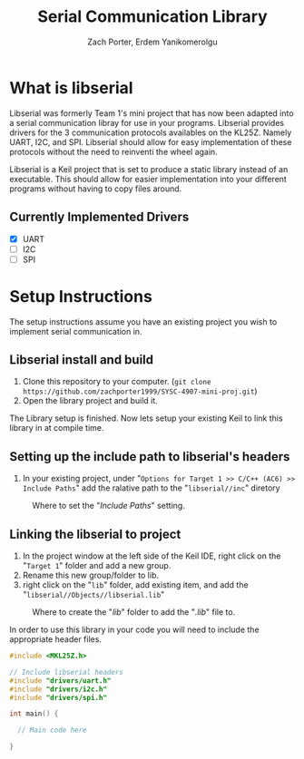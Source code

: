 #+TITLE: Serial Communication Library
#+AUTHOR: Zach Porter, Erdem Yanikomerolgu

* What is libserial
Libserial was formerly Team 1's mini project that has now been adapted into a serial communication libray for use in your programs. Libserial provides drivers for the 3 communication protocols availables on the KL25Z. Namely UART, I2C, and SPI. Libserial should allow for easy implementation of these protocols without the need to reinventi the wheel again.

Libserial is a Keil project that is set to produce a static library instead of an executable. This should allow for easier implementation into your different programs without having to copy files around.

** Currently Implemented Drivers
+ [X] UART
+ [ ] I2C
+ [ ] SPI

* Setup Instructions
The setup instructions assume you have an existing project you wish to implement serial communication in.

** Libserial install and build

1. Clone this repository to your computer. (~git clone https://github.com/zachporter1999/SYSC-4907-mini-proj.git~)
2. Open the library project and build it.

The Library setup is finished. Now lets setup your existing Keil to link this library in at compile time.

** Setting up the include path to libserial's headers

1. In your existing project, under "~Options for Target 1 >> C/C++ (AC6) >> Include Paths~" add the ralative path to the "~libserial//inc~" diretory

#+CAPTION: Where to set the "/Include Paths/" setting.
#+NAME: fig:include-setup
[[./Documentation/out/setup/inc2.png]]

** Linking the libserial to project

1. In the project window at the left side of the Keil IDE, right click on the "~Target 1~" folder and add a new group.
2. Rename this new group/folder to lib.
3. right click on the "~lib~" folder, add existing item, and add the "~libserial//Objects//libserial.lib~"

#+CAPTION: Where to create the "/lib/" folder to add the "/.lib/" file to.
#+NAME: fig:library-setup
[[./Documentation/out/setup/lib.png]]

In order to use this library in your code you will need to include the appropriate header files.

#+begin_src c
#include <MKL25Z.h>

// Include libserial headers
#include "drivers/uart.h"
#include "drivers/i2c.h"
#include "drivers/spi.h"

int main() {

  // Main code here

}
#+end_src
